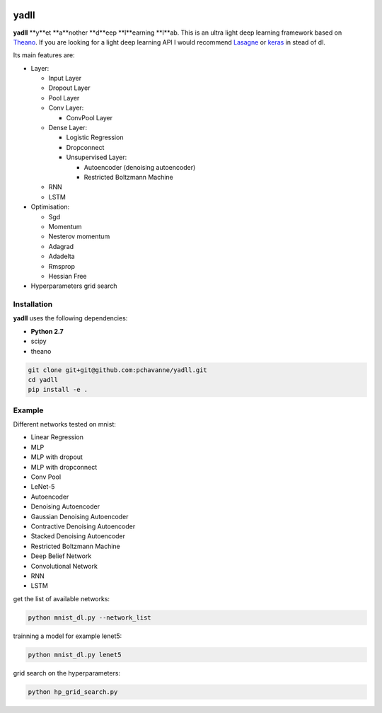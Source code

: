 .. image:: https://travis-ci.org/pchavanne/dl.svg
    :target: https://travis-ci.org/pchavanne/dl

.. image:: https://img.shields.io/coveralls/pchavanne/dl.svg
    :target: https://coveralls.io/r/pchavanne/dl

.. image:: https://img.shields.io/badge/license-MIT-blue.svg
    :target: https://github.com/pchavanne/dl/blob/master/LICENSE

.. image:: https://readthedocs.org/projects/dl/badge/?version=latest
    :target: http://dl.readthedocs.io/en/latest/?badge=latest
    :alt: Documentation Status

yadll
=====

**yadll** **y**et **a**nother **d**eep **l**earning **l**ab.
This is an ultra light deep learning framework based on Theano_.
If you are looking for a light deep learning API I would recommend Lasagne_ or keras_ in stead of dl.

.. _Theano: https://github.com/Theano/Theano
.. _Lasagne: https://github.com/Lasagne/Lasagne
.. _keras: https://github.com/fchollet/keras

Its main features are:

* Layer:

  * Input Layer
  * Dropout Layer
  * Pool Layer
  * Conv Layer:

    * ConvPool Layer
  * Dense Layer:

    * Logistic Regression
    * Dropconnect
    * Unsupervised Layer:

      * Autoencoder (denoising autoencoder)
      * Restricted Boltzmann Machine
  * RNN
  * LSTM


* Optimisation:

  * Sgd
  * Momentum
  * Nesterov momentum
  * Adagrad
  * Adadelta
  * Rmsprop
  * Hessian Free


* Hyperparameters grid search

Installation
------------
**yadll** uses the following dependencies:

* **Python 2.7**
* scipy
* theano

.. code-block:: bash

  git clone git+git@github.com:pchavanne/yadll.git
  cd yadll
  pip install -e .


Example
-------

Different networks tested on mnist:

* Linear Regression
* MLP
* MLP with dropout
* MLP with dropconnect
* Conv Pool
* LeNet-5
* Autoencoder
* Denoising Autoencoder
* Gaussian Denoising Autoencoder
* Contractive Denoising Autoencoder
* Stacked Denoising Autoencoder
* Restricted Boltzmann Machine
* Deep Belief Network
* Convolutional Network
* RNN
* LSTM

get the list of available networks:

.. code-block:: bash

  python mnist_dl.py --network_list


trainning a model for example lenet5:

.. code-block:: bash

  python mnist_dl.py lenet5


grid search on the hyperparameters:

.. code-block:: bash

  python hp_grid_search.py